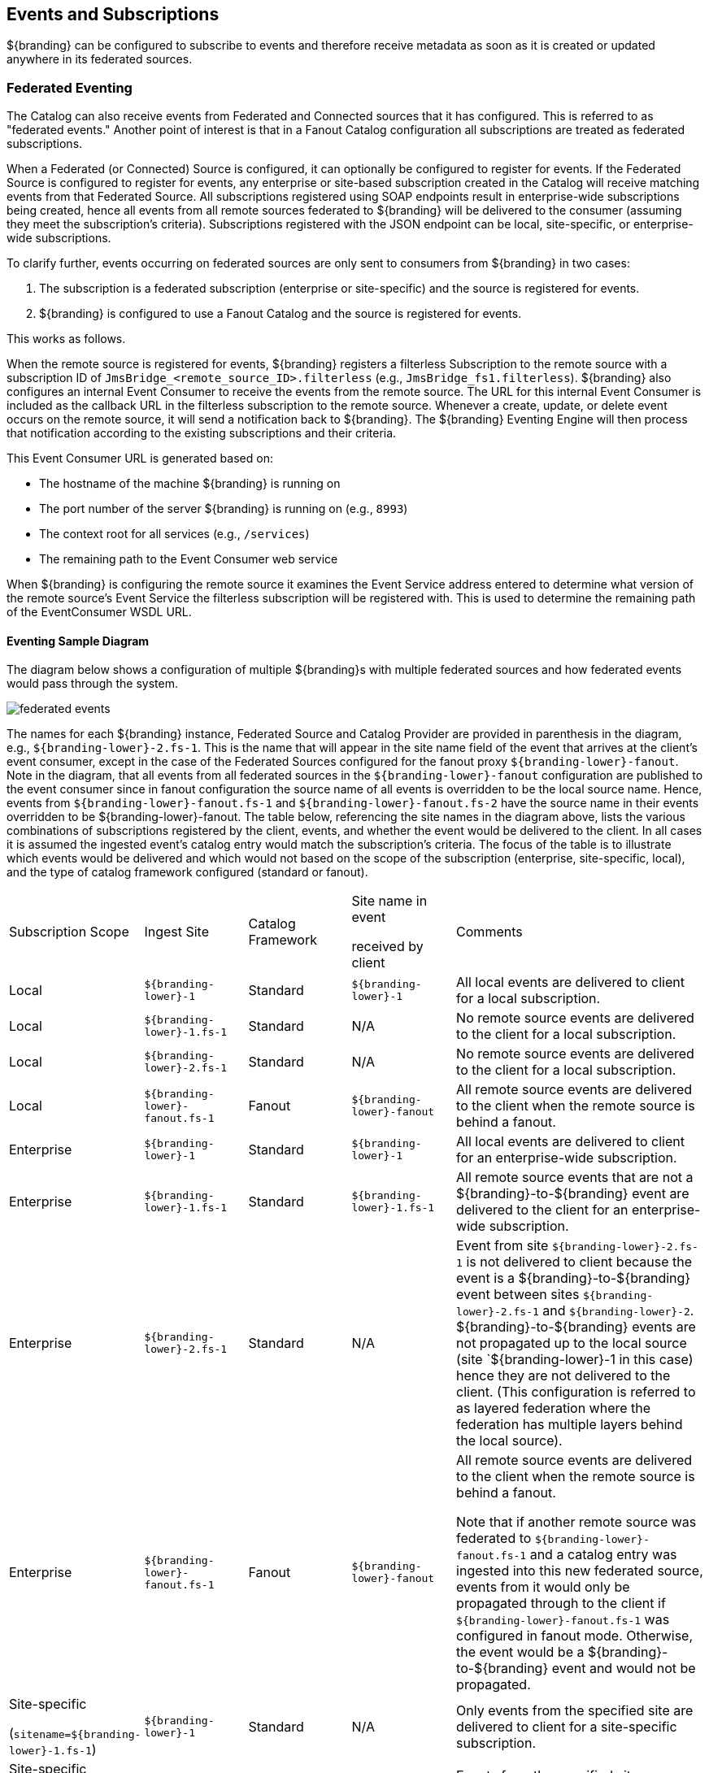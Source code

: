 
== Events and Subscriptions

${branding} can be configured to subscribe to events and therefore receive metadata as soon as it is created or updated anywhere in its federated sources.

=== Federated Eventing

The Catalog can also receive events from Federated and Connected sources that it has configured.
This is referred to as "federated events."
Another point of interest is that in a Fanout Catalog configuration all subscriptions are treated as federated subscriptions.

When a Federated (or Connected) Source is configured, it can optionally be configured to register for events.
If the Federated Source is configured to register for events, any enterprise or site-based subscription created in the Catalog will receive matching events from that Federated Source.
All subscriptions registered using SOAP endpoints result in enterprise-wide subscriptions being created, hence all events from all remote sources federated to ${branding} will be delivered to the consumer (assuming they meet the subscription's criteria).
Subscriptions registered with the JSON endpoint can be local, site-specific, or enterprise-wide subscriptions.

To clarify further, events occurring on federated sources are only sent to consumers from ${branding} in two cases:

. The subscription is a federated subscription (enterprise or site-specific) and the source is registered for events.
. ${branding} is configured to use a Fanout Catalog and the source is registered for events.

This works as follows.

When the remote source is registered for events, ${branding} registers a filterless Subscription to the remote source with a subscription ID of `JmsBridge_<remote_source_ID>.filterless` (e.g., `JmsBridge_fs1.filterless`).
${branding} also configures an internal Event Consumer to receive the events from the remote source.
The URL for this internal Event Consumer is included as the callback URL in the filterless subscription to the remote source.
Whenever a create, update, or delete event occurs on the remote source, it will send a notification back to ${branding}.
The ${branding} Eventing Engine will then process that notification according to the existing subscriptions and their criteria.

This Event Consumer URL is generated based on:

* The hostname of the machine ${branding} is running on
* The port number of the server ${branding} is running on (e.g., `8993`)
* The context root for all services (e.g., `/services`)
* The remaining path to the Event Consumer web service

When ${branding} is configuring the remote source it examines the Event Service address entered to determine what version of the remote source's Event Service the filterless subscription will be registered with.
This is used to determine the remaining path of the EventConsumer WSDL URL.

==== Eventing Sample Diagram

The diagram below shows a configuration of multiple ${branding}s with multiple federated sources and how federated events would pass through the system.

image::federated-events.png[]

The names for each ${branding} instance, Federated Source and Catalog Provider are provided in parenthesis in the diagram, e.g., `${branding-lower}-2.fs-1`.
This is the name that will appear in the site name field of the event that arrives at the client's event consumer, except in the case of the Federated Sources configured for the fanout proxy `${branding-lower}-fanout`.
Note in the diagram, that all events from all federated sources in the `${branding-lower}-fanout` configuration are published to the event consumer since in fanout configuration the source name of all events is overridden to be the local source name.
Hence, events from `${branding-lower}-fanout.fs-1` and `${branding-lower}-fanout.fs-2` have the source name in their events overridden to be ${branding-lower}-fanout.
The table below, referencing the site names in the diagram above, lists the various combinations of subscriptions registered by the client, events, and whether the event would be delivered to the client.
In all cases it is assumed the ingested event's catalog entry would match the subscription's criteria.
The focus of the table is to illustrate which events would be delivered and which would not based on the scope of the subscription (enterprise, site-specific, local), and the type of catalog framework configured (standard or fanout).

[cols="2,2,2,2,5" options="headers"]
|===

|Subscription Scope
|Ingest Site
|Catalog Framework
|Site name in event

received by client
|Comments

|Local
a|`${branding-lower}-1`
|Standard
a|`${branding-lower}-1`
|All local events are delivered to client for a local subscription.

|Local
a|`${branding-lower}-1.fs-1`
|Standard
|N/A
|No remote source events are delivered to the client for a local subscription.

|Local
a|`${branding-lower}-2.fs-1`
|Standard
|N/A
|No remote source events are delivered to the client for a local subscription.

|Local
a|`${branding-lower}-fanout.fs-1`
|Fanout
a|`${branding-lower}-fanout`
|All remote source events are delivered to the client when the remote source is behind a fanout.

|Enterprise
a|`${branding-lower}-1`
|Standard
a|`${branding-lower}-1`
|All local events are delivered to client for an enterprise-wide subscription.

|Enterprise
a|`${branding-lower}-1.fs-1`
|Standard
a|`${branding-lower}-1.fs-1`
|All remote source events that are not a ${branding}-to-${branding} event are delivered
to the client for an enterprise-wide subscription.

|Enterprise
a|`${branding-lower}-2.fs-1`
|Standard
|N/A
a|Event from site `${branding-lower}-2.fs-1` is not delivered to client because the event is a ${branding}-to-${branding} event between sites `${branding-lower}-2.fs-1` and `${branding-lower}-2`.
${branding}-to-${branding} events are not propagated up to the local source (site `${branding-lower}-1 in this case) hence they are not delivered to the client.
(This configuration is referred to as layered federation where the federation has multiple layers behind the local source).

|Enterprise
a|`${branding-lower}-fanout.fs-1`
|Fanout
a|`${branding-lower}-fanout`
a|All remote source events are delivered to the client when the remote source is behind a fanout.

Note that if another remote source was federated to `${branding-lower}-fanout.fs-1` and a catalog entry was ingested into this new federated source, events from it would only be propagated through to the client if `${branding-lower}-fanout.fs-1` was configured in fanout mode.
Otherwise, the event would be a ${branding}-to-${branding} event and
would not be propagated.

|Site-specific

(`sitename=${branding-lower}-1.fs-1`)

a|`${branding-lower}-1`
|Standard
|N/A
|Only events from the specified site are delivered to client for a site-specific subscription.

a|Site-specific

(`sitename=${branding-lower}-1.fs-1`)
a|`${branding-lower}-1.fs-1`
|Standard
a|`${branding-lower}-1.fs-1`
|Events from the specified site are delivered to client for a site-specific subscription.

a|Site-specific

(`sitename=${branding-lower}-1.fs-1`)
|${branding-lower}-2.fs-1
|Standard	N/A
|Only events from the specified site are delivered to client for a site-specific subscription.

a|Site-specific

(`sitename=${branding-lower}-1.fs-1`)
a|`${branding-lower}-fanout.fs-1`
|Fanout
|N/A
|Only events from the specified site are delivered to client for a site-specific subscription.

Note that this subscription should not be allowed to be registered since the client should not know the names of the sites behind the fanout.

|===

The diagram also illustrates the Pre-Subscription and Pre-Delivery Catalog Plugins.
These are optional plugins that can be written and deployed to ${branding} to allow pre-processing on subscriptions before they are registered by ${branding}, and on events before they are delivered to the client's callback event consumer web service.
Note that when ${branding}s are federated to each other, these plugins are still applied.
So if `${branding-lower}-2` had a Pre-Delivery Plugin, it would be applied to a federated event before sending it on to `${branding-lower}-1`.
Then `${branding-lower}-1` would apply its pre-delivery plugin to the event before sending it on to the client's event consumer.

${branding} can be configured to subscribe to events and therefore receive metadata as soon as it is created or updated anywhere in its federated sources.
